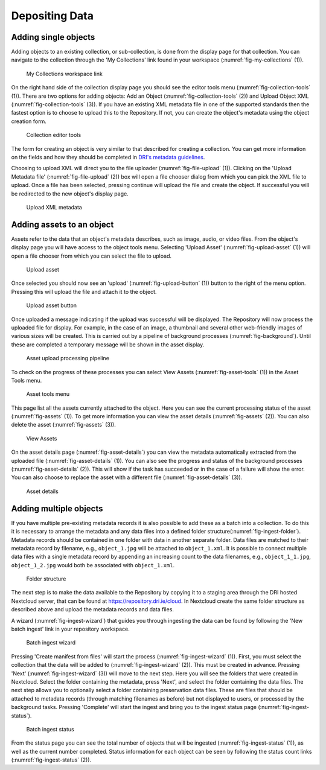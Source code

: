Depositing Data
=================

Adding single objects
----------------------

Adding objects to an existing collection, or sub-collection, is done from the display page for that collection. You can navigate to 
the collection through the 'My Collections' link found in your workspace (:numref:`fig-my-collections` (1)).

.. _fig-my-collections:
.. figure:: images/my_collections.png
   :alt: My Collections link

   My Collections workspace link

On the right hand side of the collection display page you should see the editor tools menu (:numref:`fig-collection-tools` (1)). There are
two options for adding objects: Add an Object (:numref:`fig-collection-tools` (2)) and Upload Object XML (:numref:`fig-collection-tools` (3)). 
If you have an existing XML metadata file in one of the supported standards then the fastest option is to choose to upload this
to the Repository. If not, you can create the object's metadata using the object creation form.

.. _fig-collection-tools:
.. figure:: images/editor_tools.png
   :alt: Collection editor tools

   Collection editor tools

The form for creating an object is very similar to that described for creating a collection. You can
get more information on the fields and how they should be completed in 
`DRI's metadata guidelines <http://dri.ie/sites/default/files/files/dri-dublin-core-metadata-guidelines-V2.pdf>`_.

Choosing to upload XML will direct you to the file uploader (:numref:`fig-file-upload` (1)). Clicking on the 
'Upload Metadata file' (:numref:`fig-file-upload` (2)) box will open
a file chooser dialog from which you can pick the XML file to upload. Once a file has been selected, pressing
continue will upload the file and create the object. If successful you will be redirected to the new object's
display page.

.. _fig-file-upload:
.. figure:: images/upload-xml.png
   :alt: Upload XML metadata

   Upload XML metadata

Adding assets to an object
---------------------------

Assets refer to the data that an object's metadata describes, such as image, audio, or video files. From the object's
display page you will have access to the object tools menu. Selecting 'Upload Asset' (:numref:`fig-upload-asset` (1)) will 
open a file chooser from which you can select the file to upload. 

.. _fig-upload-asset:
.. figure:: images/upload-asset.png
   :alt: Upload asset

   Upload asset

Once selected you should now see an 'upload' (:numref:`fig-upload-button` (1)) button to the right of the menu
option. Pressing this will upload the file and attach it to the object.

.. _fig-upload-button:
.. figure:: images/upload-asset-button.png
   :alt: Upload asset button

   Upload asset button

Once uploaded a message indicating if the upload was successful will be displayed. The Repository will now process
the uploaded file for display. For example, in the case of an image, a thumbnail and several other 
web-friendly images of various sizes will be created. This is carried out by a pipeline of background processes (:numref:`fig-background`). 
Until these are completed a temporary message will be shown in the asset display. 

.. _fig-background:
.. figure:: images/background_jobs.png
   :alt: Background processes triggered by asset upload

   Asset upload processing pipeline

To check on the progress of these processes you can select View Assets (:numref:`fig-asset-tools` (1)) in the Asset Tools 
menu. 

.. _fig-asset-tools:
.. figure:: images/asset-tools.png
   :alt: Asset tools menu

   Asset tools menu

This page list all the assets currently attached to the object. Here you can see the current processing status of the asset (:numref:`fig-assets` (1)).
To get more information you can view the asset details (:numref:`fig-assets` (2)). You can also delete the asset (:numref:`fig-assets` (3)).

.. _fig-assets:
.. figure:: images/assets.png
   :alt: View Assets

   View Assets

On the asset details page (:numref:`fig-asset-details`) you can view the metadata automatically extracted from the uploaded 
file (:numref:`fig-asset-details` (1)). You can also see the progress and status of the background processes (:numref:`fig-asset-details` (2)). This will show if the task has succeeded or in the case of a failure will show the error. You can also choose to replace the asset with a different file (:numref:`fig-asset-details` (3)).

.. _fig-asset-details:
.. figure:: images/asset-details.png
   :alt: Asset details

   Asset details

Adding multiple objects
-------------------------

If you have multiple pre-existing metadata records it is also possible to add these as a batch into a collection. To do this it is necessary to arrange the metadata and any data files into a defined folder structure(:numref:`fig-ingest-folder`). Metadata records should be contained in one folder with data in another separate folder. Data files are matched to their metadata record by filename, e.g., ``object_1.jpg`` will be attached to ``object_1.xml``. It is possible to connect multiple data files with a single metadata record by appending an increasing count to the data filenames, e.g., ``object_1_1.jpg``, ``object_1_2.jpg`` would both be associated with ``object_1.xml``.  

.. _fig-ingest-folder:
.. figure:: images/ingest_folder.png
   :alt: Ingest folder structure

   Folder structure

The next step is to make the data available to the Repository by copying it to a staging area through the DRI hosted Nextcloud server, that can be found at https://repository.dri.ie/cloud. In Nextcloud create the same folder structure as described above and upload the metadata records and data files.

A wizard (:numref:`fig-ingest-wizard`) that guides you through ingesting the data can be found by following the 'New batch ingest' link in your repository workspace.

.. _fig-ingest-wizard:
.. figure:: images/ingest_wizard.png
   :alt: Ingest wizard

   Batch ingest wizard

Pressing 'Create manifest from files' will start the process (:numref:`fig-ingest-wizard` (1)). First, you must select the collection that the data will be added to (:numref:`fig-ingest-wizard` (2)). This must be created in advance. Pressing 'Next' (:numref:`fig-ingest-wizard` (3)) will move to the next step. Here you will see the folders that were created in Nextcloud. Select the folder containing the metadata, press 'Next', and select the folder containing the data files. The next step allows you to optionally select a folder containing preservation data files. These are files that should be attached to metadata records (through matching filenames as before) but not displayed to users, or processed by the background tasks. Pressing 'Complete' will start the ingest and bring you to the ingest status page (:numref:`fig-ingest-status`).

.. _fig-ingest-status:
.. figure:: images/ingest_status.png
   :alt: Ingest status

   Batch ingest status

From the status page you can see the total number of objects that will be ingested (:numref:`fig-ingest-status` (1)), as well as the current number completed. Status information for each object can be seen by following the status count links (:numref:`fig-ingest-status` (2)).
